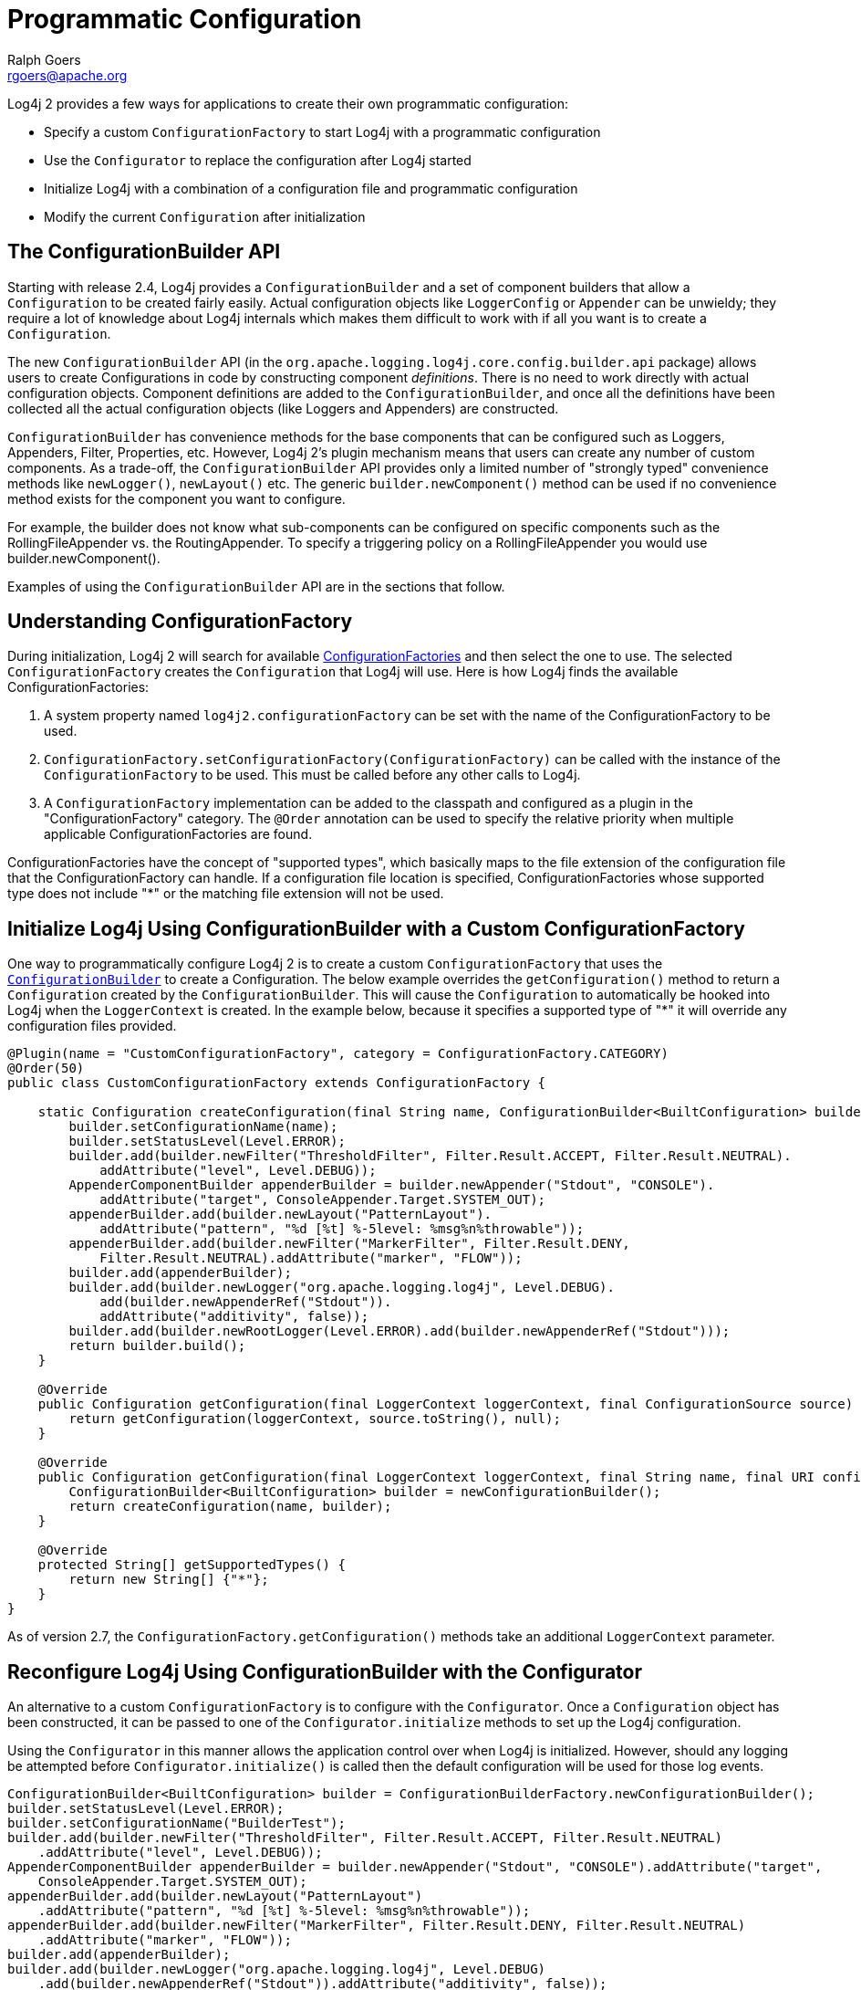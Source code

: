 ////
    Licensed to the Apache Software Foundation (ASF) under one or more
    contributor license agreements. See the NOTICE file distributed with
    this work for additional information regarding copyright ownership.
    The ASF licenses this file to You under the Apache License, Version 2.0
    (the "License"); you may not use this file except in compliance with
    the License. You may obtain a copy of the License at

        https://www.apache.org/licenses/LICENSE-2.0

    Unless required by applicable law or agreed to in writing, software
    distributed under the License is distributed on an "AS IS" BASIS,
    WITHOUT WARRANTIES OR CONDITIONS OF ANY KIND, either express or implied.
    See the License for the specific language governing permissions and
    limitations under the License.
////
= Programmatic Configuration
Ralph Goers <rgoers@apache.org>

Log4j 2 provides a few ways for applications to create their own
programmatic configuration:

* Specify a custom `ConfigurationFactory` to start Log4j with a
programmatic configuration
* Use the `Configurator` to replace the configuration after Log4j started
* Initialize Log4j with a combination of a configuration file and
programmatic configuration
* Modify the current `Configuration` after initialization

[#ConfigurationBuilder]
== The ConfigurationBuilder API

Starting with release 2.4, Log4j provides a `ConfigurationBuilder` and a
set of component builders that allow a `Configuration` to be created
fairly easily. Actual configuration objects like `LoggerConfig` or
`Appender` can be unwieldy; they require a lot of knowledge about Log4j
internals which makes them difficult to work with if all you want is to
create a `Configuration`.

The new `ConfigurationBuilder` API (in the
`org.apache.logging.log4j.core.config.builder.api` package) allows users
to create Configurations in code by constructing component
_definitions_. There is no need to work directly with actual
configuration objects. Component definitions are added to the
`ConfigurationBuilder`, and once all the definitions have been collected
all the actual configuration objects (like Loggers and Appenders) are
constructed.

`ConfigurationBuilder` has convenience methods for the base components
that can be configured such as Loggers, Appenders, Filter, Properties,
etc. However, Log4j 2's plugin mechanism means that users can create any
number of custom components. As a trade-off, the `ConfigurationBuilder`
API provides only a limited number of "strongly typed" convenience
methods like `newLogger()`, `newLayout()` etc. The generic
`builder.newComponent()` method can be used if no convenience method
exists for the component you want to configure.

For example, the builder does not know what sub-components can be
configured on specific components such as the RollingFileAppender vs.
the RoutingAppender. To specify a triggering policy on a
RollingFileAppender you would use builder.newComponent().

Examples of using the `ConfigurationBuilder` API are in the sections that
follow.

[#ConfigurationFactory]
== Understanding ConfigurationFactory

During initialization, Log4j 2 will search for available
link:extending.html#ConfigurationFactory[ConfigurationFactories] and
then select the one to use. The selected `ConfigurationFactory` creates
the `Configuration` that Log4j will use. Here is how Log4j finds the
available ConfigurationFactories:

1.  A system property named `log4j2.configurationFactory` can be set
with the name of the ConfigurationFactory to be used.
2.  `ConfigurationFactory.setConfigurationFactory(ConfigurationFactory)`
can be called with the instance of the `ConfigurationFactory` to be used.
This must be called before any other calls to Log4j.
3.  A `ConfigurationFactory` implementation can be added to the classpath
and configured as a plugin in the "ConfigurationFactory" category. The
`@Order` annotation can be used to specify the relative priority when
multiple applicable ConfigurationFactories are found.

ConfigurationFactories have the concept of "supported types", which
basically maps to the file extension of the configuration file that the
ConfigurationFactory can handle. If a configuration file location is
specified, ConfigurationFactories whose supported type does not include
"*" or the matching file extension will not be used.

[#Example]
== Initialize Log4j Using ConfigurationBuilder with a Custom ConfigurationFactory

One way to programmatically configure Log4j 2 is to create a custom
`ConfigurationFactory` that uses the
link:#ConfigurationBuilder[`ConfigurationBuilder`] to create a
Configuration. The below example overrides the `getConfiguration()`
method to return a `Configuration` created by the `ConfigurationBuilder`.
This will cause the `Configuration` to automatically be hooked into Log4j
when the `LoggerContext` is created. In the example below, because it
specifies a supported type of "*" it will override any configuration
files provided.

[source,java]
----
@Plugin(name = "CustomConfigurationFactory", category = ConfigurationFactory.CATEGORY)
@Order(50)
public class CustomConfigurationFactory extends ConfigurationFactory {

    static Configuration createConfiguration(final String name, ConfigurationBuilder<BuiltConfiguration> builder) {
        builder.setConfigurationName(name);
        builder.setStatusLevel(Level.ERROR);
        builder.add(builder.newFilter("ThresholdFilter", Filter.Result.ACCEPT, Filter.Result.NEUTRAL).
            addAttribute("level", Level.DEBUG));
        AppenderComponentBuilder appenderBuilder = builder.newAppender("Stdout", "CONSOLE").
            addAttribute("target", ConsoleAppender.Target.SYSTEM_OUT);
        appenderBuilder.add(builder.newLayout("PatternLayout").
            addAttribute("pattern", "%d [%t] %-5level: %msg%n%throwable"));
        appenderBuilder.add(builder.newFilter("MarkerFilter", Filter.Result.DENY,
            Filter.Result.NEUTRAL).addAttribute("marker", "FLOW"));
        builder.add(appenderBuilder);
        builder.add(builder.newLogger("org.apache.logging.log4j", Level.DEBUG).
            add(builder.newAppenderRef("Stdout")).
            addAttribute("additivity", false));
        builder.add(builder.newRootLogger(Level.ERROR).add(builder.newAppenderRef("Stdout")));
        return builder.build();
    }

    @Override
    public Configuration getConfiguration(final LoggerContext loggerContext, final ConfigurationSource source) {
        return getConfiguration(loggerContext, source.toString(), null);
    }

    @Override
    public Configuration getConfiguration(final LoggerContext loggerContext, final String name, final URI configLocation) {
        ConfigurationBuilder<BuiltConfiguration> builder = newConfigurationBuilder();
        return createConfiguration(name, builder);
    }

    @Override
    protected String[] getSupportedTypes() {
        return new String[] {"*"};
    }
}
----

As of version 2.7, the `ConfigurationFactory.getConfiguration()` methods
take an additional `LoggerContext` parameter.

[#Configurator]
== Reconfigure Log4j Using ConfigurationBuilder with the Configurator

An alternative to a custom `ConfigurationFactory` is to configure with the
`Configurator`. Once a `Configuration` object has been constructed, it can
be passed to one of the `Configurator.initialize` methods to set up the
Log4j configuration.

Using the `Configurator` in this manner allows the application control
over when Log4j is initialized. However, should any logging be attempted
before `Configurator.initialize()` is called then the default
configuration will be used for those log events.

[source,java]
----
ConfigurationBuilder<BuiltConfiguration> builder = ConfigurationBuilderFactory.newConfigurationBuilder();
builder.setStatusLevel(Level.ERROR);
builder.setConfigurationName("BuilderTest");
builder.add(builder.newFilter("ThresholdFilter", Filter.Result.ACCEPT, Filter.Result.NEUTRAL)
    .addAttribute("level", Level.DEBUG));
AppenderComponentBuilder appenderBuilder = builder.newAppender("Stdout", "CONSOLE").addAttribute("target",
    ConsoleAppender.Target.SYSTEM_OUT);
appenderBuilder.add(builder.newLayout("PatternLayout")
    .addAttribute("pattern", "%d [%t] %-5level: %msg%n%throwable"));
appenderBuilder.add(builder.newFilter("MarkerFilter", Filter.Result.DENY, Filter.Result.NEUTRAL)
    .addAttribute("marker", "FLOW"));
builder.add(appenderBuilder);
builder.add(builder.newLogger("org.apache.logging.log4j", Level.DEBUG)
    .add(builder.newAppenderRef("Stdout")).addAttribute("additivity", false));
builder.add(builder.newRootLogger(Level.ERROR).add(builder.newAppenderRef("Stdout")));
ctx = Configurator.initialize(builder.build());
----

This example shows how to create a configuration that includes a
RollingFileAppender.

[source,java]
----
ConfigurationBuilder<BuiltConfiguration> builder = ConfigurationBuilderFactory.newConfigurationBuilder();

builder.setStatusLevel(Level.ERROR);
builder.setConfigurationName("RollingBuilder");
// create a console appender
AppenderComponentBuilder appenderBuilder = builder.newAppender("Stdout", "CONSOLE").addAttribute("target",
    ConsoleAppender.Target.SYSTEM_OUT);
appenderBuilder.add(builder.newLayout("PatternLayout")
    .addAttribute("pattern", "%d [%t] %-5level: %msg%n%throwable"));
builder.add(appenderBuilder);
// create a rolling file appender
LayoutComponentBuilder layoutBuilder = builder.newLayout("PatternLayout")
    .addAttribute("pattern", "%d [%t] %-5level: %msg%n");
ComponentBuilder triggeringPolicy = builder.newComponent("Policies")
    .addComponent(builder.newComponent("CronTriggeringPolicy").addAttribute("schedule", "0 0 0 * * ?"))
    .addComponent(builder.newComponent("SizeBasedTriggeringPolicy").addAttribute("size", "100M"));
appenderBuilder = builder.newAppender("rolling", "RollingFile")
    .addAttribute("fileName", "target/rolling.log")
    .addAttribute("filePattern", "target/archive/rolling-%d{MM-dd-yy}.log.gz")
    .add(layoutBuilder)
    .addComponent(triggeringPolicy);
builder.add(appenderBuilder);

// create the new logger
builder.add(builder.newLogger("TestLogger", Level.DEBUG)
    .add(builder.newAppenderRef("rolling"))
    .addAttribute("additivity", false));

builder.add(builder.newRootLogger(Level.DEBUG)
    .add(builder.newAppenderRef("rolling")));
LoggerContext ctx = Configurator.initialize(builder.build());
----

[#Hybrid]
== Initialize Log4j by Combining Configuration File with Programmatic Configuration

Sometimes you want to configure with a configuration file but do some
additional programmatic configuration. A possible use case might be that
you want to allow for a flexible configuration using XML but at the same
time make sure there are a few configuration elements that are always
present that can't be removed.

The easiest way to achieve this is to extend one of the standard
`Configuration` classes (`XMLConfiguration`, `JSONConfiguration`) and then
create a new `ConfigurationFactory` for the extended class. After the
standard configuration completes the custom configuration can be added
to it.

The example below shows how to extend `XMLConfiguration` to manually add
an `Appender` and a `LoggerConfig` to the configuration.

[source,java]
----
@Plugin(name = "MyXMLConfigurationFactory", category = "ConfigurationFactory")
@Order(10)
public class MyXMLConfigurationFactory extends ConfigurationFactory {

    /**
     * Valid file extensions for XML files.
     */
    public static final String[] SUFFIXES = new String[] {".xml", "*"};

    /**
     * Return the Configuration.
     * @param source The InputSource.
     * @return The Configuration.
     */
    public Configuration getConfiguration(InputSource source) {
        return new MyXMLConfiguration(source, configFile);
    }

    /**
     * Returns the file suffixes for XML files.
     * @return An array of File extensions.
     */
    public String[] getSupportedTypes() {
        return SUFFIXES;
    }
}

public class MyXMLConfiguration extends XMLConfiguration {
    public MyXMLConfiguration(final ConfigurationFactory.ConfigurationSource configSource) {
      super(configSource);
    }

    @Override
    protected void doConfigure() {
        super.doConfigure();
        final LoggerContext ctx = (LoggerContext) LogManager.getContext(false);
        final Layout layout = PatternLayout.createDefaultLayout(config);
        final Appender appender = FileAppender.createAppender("target/test.log", "false", "false", "File", "true",
              "false", "false", "4000", layout, null, "false", null, config);
        appender.start();
        addAppender(appender);
        LoggerConfig loggerConfig = LoggerConfig.createLogger("false", "info", "org.apache.logging.log4j",
              "true", refs, null, config, null );
        loggerConfig.addAppender(appender, null, null);
        addLogger("org.apache.logging.log4j", loggerConfig);
    }
}
----

[#AddingToCurrent]
== Programmatically Modifying the Current Configuration after Initialization

Applications sometimes have the need to customize logging separate from
the actual configuration. Log4j allows this although it suffers from a
few limitations:

1.  If the configuration file is changed the configuration will be
reloaded and the manual changes will be lost.
2.  Modification to the running configuration requires that all the
methods being called (addAppender and addLogger) be synchronized.

As such, the recommended approach for customizing a configuration is to
extend one of the standard Configuration classes, override the setup
method to first do super.setup() and then add the custom Appenders,
Filters and LoggerConfigs to the configuration before it is registered
for use.

The following example adds an Appender and a new LoggerConfig using that
Appender to the current configuration.

//TODO: update code example below with new plugin API
[source,java]
----
        final LoggerContext ctx = (LoggerContext) LogManager.getContext(false);
        final Configuration config = ctx.getConfiguration();
        Layout layout = PatternLayout.createDefaultLayout(config);
        Appender appender = FileAppender.createAppender("target/test.log", "false", "false", "File", "true",
            "false", "false", "4000", layout, null, "false", null, config);
        appender.start();
        config.addAppender(appender);
        AppenderRef ref = AppenderRef.createAppenderRef("File", null, null);
        AppenderRef[] refs = new AppenderRef[] {ref};
        LoggerConfig loggerConfig = LoggerConfig.createLogger("false", "info", "org.apache.logging.log4j",
            "true", refs, null, config, null );
        loggerConfig.addAppender(appender, null, null);
        config.addLogger("org.apache.logging.log4j", loggerConfig);
        ctx.updateLoggers();
}
----

[#AppendingToWritersAndOutputStreams]
== Appending Log Events to Writers and OutputStreams Programmatically

Log4j 2.5 provides facilities to append log events to Writers and
OutputStreams. For example, this provides simple integration for JDBC
Driver implementors that use Log4j internally and still want to support
the JDBC APIs `CommonDataSource.setLogWriter(PrintWriter)`,
`java.sql.DriverManager.setLogWriter(PrintWriter)`, and
`java.sql.DriverManager.setLogStream(PrintStream)`.

Given any `Writer`, like a `PrintWriter`, you tell Log4j to append
events to that writer by creating a `WriterAppender` and updating the
Log4j configuration:

[source,java]
----
void addAppender(final Writer writer, final String writerName) {
    final LoggerContext context = LoggerContext.getContext(false);
    final Configuration config = context.getConfiguration();
    final PatternLayout layout = PatternLayout.createDefaultLayout(config);
    final Appender appender = WriterAppender.createAppender(layout, null, writer, writerName, false, true);
    appender.start();
    config.addAppender(appender);
    updateLoggers(appender, config);
}

private void updateLoggers(final Appender appender, final Configuration config) {
    final Level level = null;
    final Filter filter = null;
    for (final LoggerConfig loggerConfig : config.getLoggers().values()) {
        loggerConfig.addAppender(appender, level, filter);
    }
    config.getRootLogger().addAppender(appender, level, filter);
}
----

You can achieve the same effect with an `OutputStream`, like a
`PrintStream`:

[source,java]
----
void addAppender(final OutputStream outputStream, final String outputStreamName) {
    final LoggerContext context = LoggerContext.getContext(false);
    final Configuration config = context.getConfiguration();
    final PatternLayout layout = PatternLayout.createDefaultLayout(config);
    final Appender appender = OutputStreamAppender.createAppender(layout, null, outputStream, outputStreamName, false, true);
    appender.start();
    config.addAppender(appender);
    updateLoggers(appender, config);
}
----

The difference is the use of `OutputStreamAppender` instead of
`WriterAppender`.
